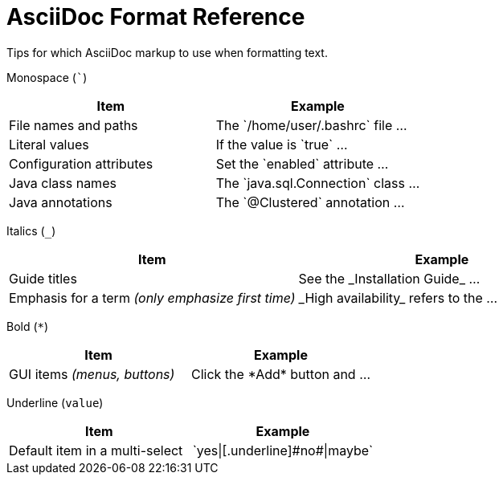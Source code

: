 [[formatted-text-reference]]
= AsciiDoc Format Reference

Tips for which AsciiDoc markup to use when formatting text.

Monospace (```)::
[cols="50%,50%",options="header"]
|===
|Item |Example
|File names and paths |The \`/home/user/.bashrc` file ...
|Literal values | If the value is \`true` ...
|Configuration attributes | Set the \`enabled` attribute ...
|Java class names |The \`java.sql.Connection` class ...
|Java annotations |The \`@Clustered` annotation ...
|===

Italics (`_`)::
[cols="50%,50%",options="header"]
|===
|Item |Example
|Guide titles |See the \_Installation Guide_ ...
|Emphasis for a term _(only emphasize first time)_ |\_High availability_ refers to the ...
|===

Bold (`*`)::
[cols="50%,50%",options="header"]
|===
|Item |Example
|GUI items _(menus, buttons)_|Click the \*Add* button and ...
|===

Underline (`[.underline]#value#`)::
[cols="50%,50%",options="header"]
|===
|Item |Example
|Default item in a multi-select|\`yes\|[.underline]\#no#\|maybe`
|===

//See additional sections below for xref:headings[heading], xref:tables[table title], and xref:images_and_screenshots[image title] syntax.
